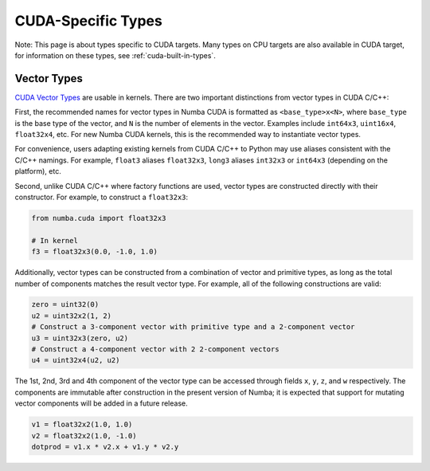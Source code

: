CUDA-Specific Types
====================

Note: This page is about types specific to CUDA targets. Many types on CPU targets are also
available in CUDA target, for information on these types, see :ref:`cuda-built-in-types`.

Vector Types
~~~~~~~~~~~~

`CUDA Vector Types <https://docs.nvidia.com/cuda/cuda-c-programming-guide/index.html#built-in-vector-types>`_
are usable in kernels. There are two important distinctions from vector types in CUDA C/C++:

First, the recommended names for vector types in Numba CUDA is formatted as ``<base_type>x<N>``,
where ``base_type`` is the base type of the vector, and ``N`` is the number of elements in the vector.
Examples include ``int64x3``, ``uint16x4``, ``float32x4``, etc. For new Numba CUDA kernels,
this is the recommended way to instantiate vector types.

For convenience, users adapting existing kernels from CUDA C/C++ to Python may use
aliases consistent with the C/C++ namings. For example, ``float3`` aliases ``float32x3``,
``long3`` aliases ``int32x3`` or ``int64x3`` (depending on the platform), etc. 

Second, unlike CUDA C/C++ where factory functions are used, vector types are constructed directly
with their constructor. For example, to construct a ``float32x3``:

.. code-block:: python3

    from numba.cuda import float32x3

    # In kernel
    f3 = float32x3(0.0, -1.0, 1.0)

Additionally, vector types can be constructed from a combination of vector and
primitive types, as long as the total number of components matches the result
vector type. For example, all of the following constructions are valid:

.. code-block:: python3

    zero = uint32(0)
    u2 = uint32x2(1, 2)
    # Construct a 3-component vector with primitive type and a 2-component vector
    u3 = uint32x3(zero, u2)
    # Construct a 4-component vector with 2 2-component vectors
    u4 = uint32x4(u2, u2)

The 1st, 2nd, 3rd and 4th component of the vector type can be accessed through fields 
``x``, ``y``, ``z``, and ``w`` respectively. The components are immutable after
construction in the present version of Numba; it is expected that support for
mutating vector components will be added in a future release.

.. code-block:: python3

    v1 = float32x2(1.0, 1.0)
    v2 = float32x2(1.0, -1.0)
    dotprod = v1.x * v2.x + v1.y * v2.y
